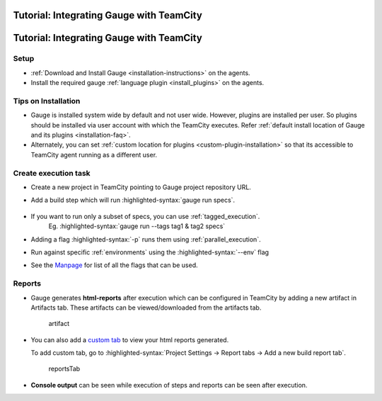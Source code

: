 .. meta::
    :description: A tutorial on how to integrate Gauge with TeamCity
    :keywords: testing gauge teamcity automation

Tutorial: Integrating Gauge with TeamCity
=========================================
.. role:: heading

.. cssclass:: topic

:heading:`Tutorial: Integrating Gauge with TeamCity`
====================================================

Setup
-----

-  :ref:`Download and Install Gauge <installation-instructions>` on the agents.
-  Install the required gauge :ref:`language plugin <install_plugins>` on the agents.

Tips on Installation
--------------------

-  Gauge is installed system wide by default and not user wide. However,
   plugins are installed per user. So plugins should be installed via
   user account with which the TeamCity executes. Refer :ref:`default install
   location of Gauge and its plugins <installation-faq>`.

-  Alternately, you can set :ref:`custom location for plugins <custom-plugin-installation>`
   so that its accessible to TeamCity agent running as a different user.


Create execution task
---------------------

-  Create a new project in TeamCity pointing to Gauge project repository
   URL.
-  Add a build step which will run :highlighted-syntax:`gauge run specs`.

    .. image:: images/TeamCity_buildStep.png

-  If you want to run only a subset of specs, you can use :ref:`tagged_execution`. 
    Eg. :highlighted-syntax:`gauge run --tags tag1 & tag2 specs`
-  Adding a flag :highlighted-syntax:`-p` runs them using :ref:`parallel_execution`.
-  Run against specific :ref:`environments` using the :highlighted-syntax:`--env` flag
-  See the `Manpage <https://manpage.gauge.org>`__ for list of all the flags that can be used.


Reports
-------

-  Gauge generates **html-reports** after execution which can be
   configured in TeamCity by adding a new artifact in Artifacts tab.
   These artifacts can be viewed/downloaded from the artifacts tab.

   .. figure:: images/TeamCity_Artifact.png
      :alt: artifact

      artifact

-  You can also add a `custom
   tab <https://confluence.jetbrains.com/display/TCD9/Including+Third-Party+Reports+in+the+Build+Results>`__
   to view your html reports generated.

   To add custom tab, go to :highlighted-syntax:`Project Settings -> Report tabs -> Add a new
   build report tab`.

   .. figure:: images/TeamCity_ReportTab.png
      :alt: report tab

      reportsTab

-  **Console output** can be seen while execution of steps and reports
   can be seen after execution.